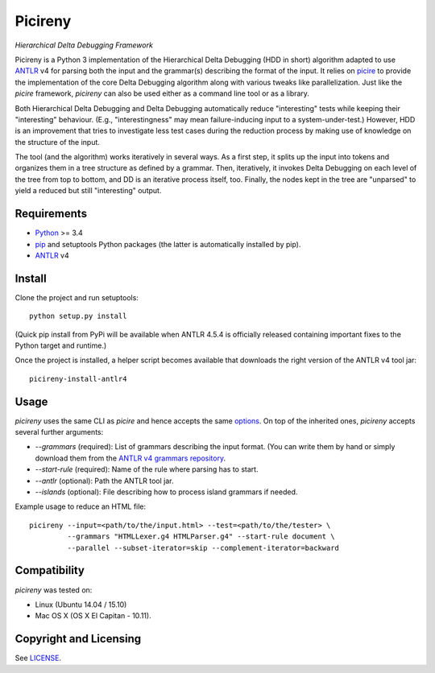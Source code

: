 ========
Picireny
========
*Hierarchical Delta Debugging Framework*

.. image:: https://travis-ci.org/renatahodovan/picireny.svg?branch=master
   :target: https://travis-ci.org/renatahodovan/picireny

Picireny is a Python 3 implementation of the Hierarchical Delta Debugging
(HDD in short) algorithm adapted to use ANTLR_ v4 for parsing both the input
and the grammar(s) describing the format of the input. It relies on picire_
to provide the implementation of the core Delta Debugging algorithm along
with various tweaks like parallelization. Just like the *picire* framework,
*picireny* can also be used either as a command line tool or as a library.

Both Hierarchical Delta Debugging and Delta Debugging automatically reduce
"interesting" tests while keeping their "interesting" behaviour. (E.g.,
"interestingness" may mean failure-inducing input to a system-under-test.)
However, HDD is an improvement that tries to investigate less test cases during
the reduction process by making use of knowledge on the structure of the input.

The tool (and the algorithm) works iteratively in several ways. As a first
step, it splits up the input into tokens and organizes them in a tree structure
as defined by a grammar. Then, iteratively, it invokes Delta Debugging on each
level of the tree from top to bottom, and DD is an iterative process itself,
too. Finally, the nodes kept in the tree are "unparsed" to yield a reduced but
still "interesting" output.

.. _picire: https://github.com/renatahodovan/picire

Requirements
============

* Python_ >= 3.4
* pip_ and setuptools Python packages (the latter is automatically installed by
  pip).
* ANTLR_ v4

.. _Python: https://www.python.org
.. _pip: https://pip.pypa.io
.. _ANTLR: http://www.antlr.org

Install
=======

Clone the project and run setuptools::

    python setup.py install

(Quick pip install from PyPi will be available when ANTLR 4.5.4 is officially
released containing important fixes to the Python target and runtime.)

Once the project is installed, a helper script becomes available that downloads
the right version of the ANTLR v4 tool jar::

    picireny-install-antlr4


Usage
=====

*picireny* uses the same CLI as *picire* and hence accepts the same
options_.
On top of the inherited ones, *picireny* accepts several further arguments:

* `--grammars` (required): List of grammars describing the input format. (You
  can write them by hand or simply download them from the
  `ANTLR v4 grammars repository`_.
* `--start-rule` (required): Name of the rule where parsing has to start.
* `--antlr` (optional): Path the ANTLR tool jar.
* `--islands` (optional): File describing how to process island grammars if
  needed.

.. _`ANTLR v4 grammars repository`: https://github.com/antlr/grammars-v4
.. _options: https://github.com/renatahodovan/picire/blob/master/README.rst#usage

Example usage to reduce an HTML file::

    picireny --input=<path/to/the/input.html> --test=<path/to/the/tester> \
             --grammars "HTMLLexer.g4 HTMLParser.g4" --start-rule document \
             --parallel --subset-iterator=skip --complement-iterator=backward


Compatibility
=============

*picireny* was tested on:

* Linux (Ubuntu 14.04 / 15.10)
* Mac OS X (OS X El Capitan - 10.11).


Copyright and Licensing
=======================

See LICENSE_.

.. _LICENSE: LICENSE.rst
